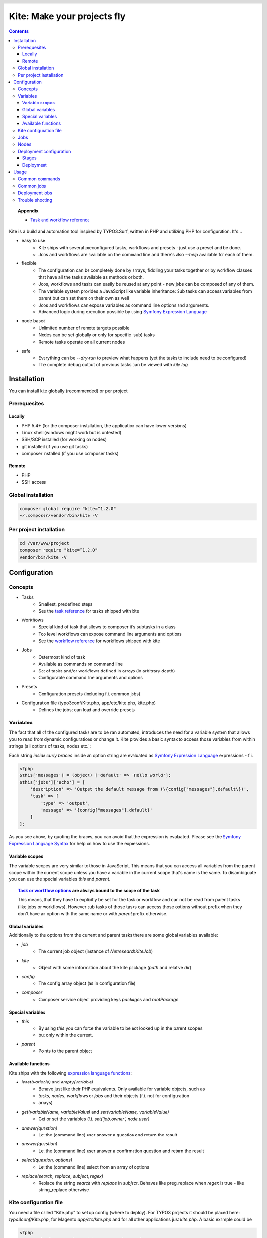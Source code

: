 .. header::

    .. image:: res/logo/logo.png
       :width: 200 px
       :alt: Kite

****************************
Kite: Make your projects fly
****************************

.. image:: http://img.shields.io/travis/netresearch/kite.svg?style=flat-square
    :target: https://travis-ci.org/netresearch/kite
.. image:: https://img.shields.io/packagist/v/netresearch/kite.svg?style=flat-square
    :target: https://packagist.org/packages/netresearch/kite
.. image:: https://img.shields.io/scrutinizer/g/netresearch/kite.svg?style=flat-square
    :target: https://scrutinizer-ci.com/g/netresearch/kite/?branch=master

.. contents::
    :backlinks: top

.. topic:: Appendix

    - `Task and workflow reference <docs/reference.rst>`_

Kite is a build and automation tool inspired by TYPO3.Surf, written in PHP and utilizing PHP for configuration.
It's...

- easy to use
    - Kite ships with several preconfigured tasks, workflows and presets - just use a preset and be done.
    - Jobs and workflows are available on the command line and there's also `--help` available for each of them.
- flexible
    - The configuration can be completely done by arrays, fiddling your tasks together or by workflow classes that have all the tasks available as methods or both.
    - Jobs, workflows and tasks can easily be reused at any point - new jobs can be composed of any of them.
    - The variable system provides a JavaScript like variable inheritance: Sub tasks can access variables from parent but can set them on their own as well
    - Jobs and workflows can expose variables as command line options and arguments.
    - Advanced logic during execution possible by using `Symfony Expression Language <http://symfony.com/doc/current/components/expression_language/index.html>`_
- node based
    - Unlimited number of remote targets possible
    - Nodes can be set globally or only for specific (sub) tasks
    - Remote tasks operate on all current nodes
- safe
    - Everything can be `--dry-run` to preview what happens (yet the tasks to include need to be configured)
    - The complete debug output of previous tasks can be viewed with `kite log`

    
============
Installation
============

You can install kite globally (recommended) or per project

Prerequesites
=============

Locally
-------
- PHP 5.4+ (for the composer installation, the application can have lower versions)
- Linux shell (windows might work but is untested)
- SSH/SCP installed (for working on nodes)
- git installed (if you use git tasks)
- composer installed (if you use composer tasks)

Remote
------
- PHP
- SSH access

Global installation
===================

.. code:: bash

    composer global require "kite=^1.2.0"
    ~/.composer/vendor/bin/kite -V

Per project installation
========================

.. code:: bash

    cd /var/www/project
    composer require "kite=^1.2.0"
    vendor/bin/kite -V

=============
Configuration
=============

Concepts
========
- Tasks
    - Smallest, predefined steps
    - See the `task reference <docs/reference.rst#tasks>`_ for tasks shipped with kite
- Workflows
    - Special kind of task that allows to composer it's subtasks in a class
    - Top level workflows can expose command line arguments and options
    - See the `workflow reference <docs/reference.rst#workflows>`_ for workflows shipped with kite
- Jobs
    - Outermost kind of task
    - Available as commands on command line
    - Set of tasks and/or workflows defined in arrays (in arbitrary depth)
    - Configurable command line arguments and options
- Presets
    - Configuration presets (including f.i. common jobs)
- Configuration file (typo3conf/Kite.php, app/etc/kite.php, kite.php)
    - Defines the jobs; can load and override presets

Variables
=========
The fact that all of the configured tasks are to be ran automated, introduces the
need for a variable system that allows you to read from dynamic configurations or
change it. Kite provides a basic syntax to access those variables from within
strings (all options of tasks, nodes etc.):

Each string *inside curly braces* inside an option string are evaluated as
`Symfony Expression Language <http://symfony.com/doc/current/components/expression_language/index.html>`_
expressions - f.i.

.. code:: php

    <?php
    $this['messages'] = (object) ['default' => 'Hello world'];
    $this['jobs']['echo'] = [
        'description' => 'Output the default message from (\{config["messages"].default\})',
        'task' => [
            'type' => 'output',
            'message' => '{config["messages"].default}'
        ]
    ];

As you see above, by quoting the braces, you can avoid that the expression is evaluated.
Please see the `Symfony Expression Language Syntax <http://symfony.com/doc/current/components/expression_language/syntax.html>`_
for help on how to use the expressions.

Variable scopes
---------------
The variable scopes are very similar to those in JavaScript. This means that you can
access all variables from the parent scope within the current scope unless you have
a variable in the current scope that's name is the same. To disambiguate you can use
the special variables `this` and `parent`.

.. topic:: `Task or workflow options <docs/reference.rst>`_ are always bound to the scope of the task

    This means, that they have to explicitly be set for the task or workflow and can not be read
    from parent tasks (like jobs or workflows). However sub tasks of those tasks can
    access those options without prefix when they don't have an option with the same
    name or with `parent` prefix otherwise.

Global variables
----------------
Additionally to the options from the current and parent tasks there are some global variables available:

- `job`
    - The current job object (instance of `\Netresearch\Kite\Job`)
- `kite`
    - Object with some information about the kite package (`path` and relative `dir`)
- `config`
    - The config array object (as in configuration file)
- `composer`
    - Composer service object providing keys `packages` and `rootPackage`

Special variables
-----------------
- `this`
    - By using `this` you can force the variable to be not looked up in the parent scopes
    - but only within the current.
- `parent`
    - Points to the parent object

Available functions
-------------------
Kite ships with the following `expression language functions <http://symfony.com/doc/current/components/expression_language/syntax.html#component-expression-functions>`_:

- `isset(variable)` and `empty(variable)`
    - Behave just like their PHP equivalents. Only available for variable objects, such as
    - `tasks`, `nodes`, `workflows` or `jobs` and their objects (f.i. not for configuration
    - arrays)
- `get(variableName, variableValue)` and `set(variableName, variableValue)`
    - Get or set the variables (f.i. `set('job.owner', node.user)`
- `answer(question)`
    - Let the (command line) user answer a question and return the result
- `answer(question)`
    - Let the (command line) user answer a confirmation question and return the result
- `select(question, options)`
    - Let the (command line) select from an array of options
- `replace(search, replace, subject, regex)`
    - Replace the string `search` with `replace` in `subject`. Behaves like preg_replace
      when `regex` is true - like string_replace otherwise.


Kite configuration file
=======================
You need a file called "Kite.php" to set up config (where to deploy).
For TYPO3 projects it should be placed here: `typo3conf/Kite.php`,
for Magento `app/etc/kite.php` and for all other applications just `kite.php`.
A basic example could be

.. code:: php

    <?php
    // Example for a project without a staging environment

    // This loads configuration with common jobs
    $this->loadPreset('common');

    // This configuration is loaded on execution of deploy or rollout job
    $this['stages']['staging']['node'] = array(
        'host' => 'set host here',
        'deployPath' => 'set path on host here',
        'webUrl' => 'set url here',
        'php' => 'php56',
    );

    // no staging is available
    unset($this['stages']['production']);

    ?>

Jobs
====
Jobs are to be configured in the key `jobs` in the configuration. They can contain
a single `task`, an array of `tasks` or a `workflow` (always only one of them).

.. code:: php

    <?php
    // Job, running a single task
    $this['jobs']['echo'] = [
        'description' => 'Output a message',
        'arguments' => [
            'message' => [
                'type' => 'string',
                'required' => true,
                'label' => 'The message to output'
            ]
        ],
        'task' => [
            'type' => 'output',
            'message' => '{job.message}'
        ]
    ];

    // Job, running a workflow
    $this['jobs']['diagnose'] = [
        'description' => 'Show status of packages',
        'workflow' => 'Netresearch\Kite\Workflow\Composer\Diagnose'
        // can written as follows also:
        // 'workflow' => 'composer-diagnose'
    ];

Nodes
=====
Whenever you set a key named `node` or `nodes` on a job, workflow or task
it's value will be mapped to an aggregate of node models. Those models have the
following default configuration:

.. code:: php

    <?php
    array(
        'user' => '',
        'pass' => '',
        'port' => '',
        'url' => '{(this.user ? this.user ~ "@" : "") ~ this.host}', // SCP/SSH URL
        'sshOptions' => ' -A{this.port ? " -p " ~ this.port : ""}{this.pass ? " -o PubkeyAuthentication=no" : ""}',
        'scpOptions' => '{this.port ? " -P " ~ this.port : ""}{this.pass ? " -o PubkeyAuthentication=no" : ""}',
        'php' => 'php', // PHP executable
        'webRoot' => '{this.deployPath}/current',
        // No default values, required to be set:
        // 'webUrl' => 'http://example.com',
        // 'host' => 'example.com',
        // 'deployPath' => '/var/www'
    );

Deployment configuration
========================

Stages
------
As you saw in the example in `Kite configuration file`_, there is a top level configuration
element named `stages`. They are set by the `common` preset and hold configuration
only used for each of it's keys (such as `staging` and `production` by default). They
are evaluated by workflows based on the `stage-select` workflow, which takes the
stage(s) to use from either command line or a select question. After a stage was
selected ALL of it's values are set to the corresponding task (such as `deploy`).

The stages have no special meaning and are not handled in a special way - they only
play together with the stage based tasks (`deploy` and `rollout` from the `common`
preset and `ccr` from the `typo3` preset) because those are configured so.

Deployment
----------
The `deployment` workflow deploys your application to exactly one stage (whereas the
`rollout` just runs the `deployment` workflow for each until the selected stage).
Thereby it does the following steps:

#. Run `kite composer diagnose` to assert that your application is at a defined state (nothing uncommited, unpushed, unpulled, lock file up to date etc.)
#. Run `composer checkout` with the parameters you provided for the stage:
    #. `branch` - The branch to checkout. In `common` preset they are configured as follows:

        .. code:: php

            <?php
            $this['stages'] = [
                'staging' => [
                    'branch' => '{replace("/", "-", composer.rootPackage.name)}-staging',
                    'merge' => true,
                    'createBranch' => '{config["composer"]["whitelistNames"] || config["composer"]["whitelistRemotes"] || config["composer"]["whitelistPaths"]}'
                    // add nodes or node in your config
                ],
                'production' => [
                    'branch' => 'master',
                    // add nodes or node in your config
                ]
            ];

    #. `merge` - Whether to merge the currently checked out branch into the branch to checkout
    #. `createBranch` - Whether to create the branch if it doesn't exist. This is by
       default set to true for the staging stage, when no whitelists for composer tasks
       are configured. You can configure whitelists for composer like that

        .. code:: php

            <?php
            // The following whitelist types are available (evaluated by OR)
            // ... for the package names
            $this['composer']['whitelistNames'] = 'netresearch/.*';
            // ... for the git remote urls
            $this['composer']['whitelistRemotes'] = 'git@github.com:netresearch/.*';
            // ... for the package paths
            $this['composer']['whitelistPaths'] = 'vendor/netresearch/.*';

    #. `rsync` - configuration for rsync task invoked (f.i. with `excludes` option)
#. Creates a new release from the current release on each `node` `{deployPath}/releases`
#. Rsync the current local state to the new release dir on each `node`
#. Symlink shared directories and files (shared means shared between the releases) -
   the shared directories and files are expected to be at `{deployPath}/shared`. They
   can be configured as seen in the typo3 preset:

    .. code:: php

        <?php
        $this->merge(
            $this['jobs']['deploy']['task'],
            [
                'shared' => [
                    'dirs' => ['fileadmin', 'uploads', 'typo3temp']
                ]
            ]
        );

    To illustrate the behaviour of the stage configuration here's an example setting
    the shared directories differently for each `stage`:

    .. code:: php

        <?php
        $this->merge(
            $this['stages'],
            [
                'staging' => [
                    'shared' => [
                        'dirs' => ['shared_dir_1', 'shared_dir_2'],
                        'files' => ['file1', 'file2']
                    ]
                ],
                'production' => [
                    'shared' => [
                        'dirs' => '{config["stages"]["staging"]["shared"]["dirs"]}',
                        'file' => 'file'
                    ]
                ]
            ]
        );

#. Switch the previous release pointer (`{deploypath}/previous`) to the current release.
#. Switch the current release pointer (`{deploypath}/current`) to the new release.
#. Invoke the `onReady` task if any. F.i.:

    .. code:: php

        <?php
        $this->merge(
            $this['jobs']['deploy']['task'],
            [
                'onReady' => [
                    'type' => 'shell',
                    'command' => 'mail',
                    'optArg' => ['s' => 'Deployed to {stage}', 'user@example.com']
                ],
            ]
        );

    And to once again demonstrate that each of the `stages` can override any option on
    the deployment workflow:

    .. code:: php

        <?php
        $this->merge(
            $this['stages']['production'],
            [
                'onReady' => [
                    'type' => 'shell',
                    'command' => 'mail',
                    'optArg' => ['s' => '[IMPORTANT] Deployed to {stage}', 'user@example.com']
                ],
            ]
        );

When you invoke the `deployment` or `rollout` jobs with the rollback (`--rollback` or `-r`)
option, it

#. switches the next release pointer (`{deploypath}/next`) to the current release
#. switches the current release pointer (`{deploypath}/current`) to the previous release
#. invokes the `onReady` task if any.

When you invoke the `deployment` or `rollout` jobs with the rollback (`--activate` or `-a`)
option, it invokes the last three steps of the deployment (switch symlinks, and invoke `onReady`).

=====
Usage
=====

As stated above, all jobs are available as kite sub commands (`kite job-name`). You can list the available commands by running

.. code:: bash

    kite [list]

By running

.. code:: bash

    kite help command
    #or
    kite command --help

you can show help for a specific job/command.

Common commands
===============
- `kite [help [command]]`
    - Gives a list of all available commands (jobs) or shows help for the given one
- `kite --workflow=<workflow-name-or-class>`
    - Runs a workflow class without requiring it to be inside a job
- `kite --workflow=<workflow-name-or-class> --help`
    - Shows the docs (php class doc), arguments and options for a workflow
- _`kite log [-l]`
    - Shows the last (default), specific (use with caret like ^2 shows the 2nd least
      log or with a timestamp from `kite log -l`) or a list of the available log
      records

Common jobs
===========
- `kite checkout [--merge] branch`
    - Goes through all composer packages and checks out the branch there if it’s available
    - After checking out the branch on a package it goes through all packages requiring it and updates the version constraint to that branch
    - When `--merge` is passed, the currently checked out branch is merged into the branch to checkout
- `kite merge [--squash] [--message=”Message”] branch`
    - Goes through all composer packages and merges the branch into the currently checked out
- `kite package-foreach [--git] command`
    - Runs a command for each composer package (optionally only `--git` packages)
- `kite cc, kite ccr [stage]`
    - Clears caches locally (cc) or on all nodes of a specific stage

Deployment jobs
===============
- `kite deploy [stage]`
    - Runs the deployment for all nodes on the given or selected stage
- `kite rollout [stage]`
    - Runs the deployment for all nodes for each stage until (including) the given stage

.. topic:: Use public key authentication

    To prevent you to have to type your password several times during deployment you should set your public key on your server. Usually this is located here: "~/.ssh/authorized_keys".

Trouble shooting
================

Every task that's executed including it's output will be logged to a log file inside
your home directory. This includes f.i. each command ran on the local and remote shells,
their output, debug messages and a lot more. Basically it holds the output, you would
get by adding `-vvv` to your kite command.

Just run `kite log [-l]` when a job failed and you want to know exactly what went wrong.
